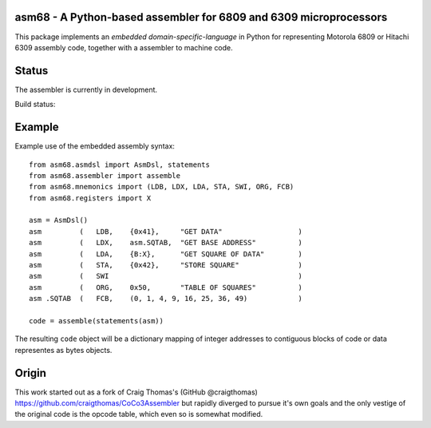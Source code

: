 asm68 - A Python-based assembler for 6809 and 6309 microprocessors
==================================================================

This package implements an *embedded domain-specific-language* in
Python for representing Motorola 6809 or Hitachi 6309 assembly code,
together with a assembler to machine code.

Status
======

The assembler is currently in development.

Build status:

.. image:: https://coveralls.io/repos/github/rob-smallshire/asm68/badge.svg?branch=master
    :target: https://coveralls.io/github/rob-smallshire/asm68?branch=master

Example
=======

Example use of the embedded assembly syntax::

    from asm68.asmdsl import AsmDsl, statements
    from asm68.assembler import assemble
    from asm68.mnemonics import (LDB, LDX, LDA, STA, SWI, ORG, FCB)
    from asm68.registers import X

    asm = AsmDsl()
    asm         (   LDB,    {0x41},     "GET DATA"                  )
    asm         (   LDX,    asm.SQTAB,  "GET BASE ADDRESS"          )
    asm         (   LDA,    {B:X},      "GET SQUARE OF DATA"        )
    asm         (   STA,    {0x42},     "STORE SQUARE"              )
    asm         (   SWI                                             )
    asm         (   ORG,    0x50,       "TABLE OF SQUARES"          )
    asm .SQTAB  (   FCB,    (0, 1, 4, 9, 16, 25, 36, 49)            )

    code = assemble(statements(asm))

The resulting ``code`` object will be a dictionary mapping of integer
addresses to contiguous blocks of code or data representes as bytes
objects.


Origin
======

This work started out as a fork of Craig Thomas's (GitHub @craigthomas)
https://github.com/craigthomas/CoCo3Assembler but rapidly diverged
to pursue it's own goals and the only vestige of the original code is
the opcode table, which even so is somewhat modified.
